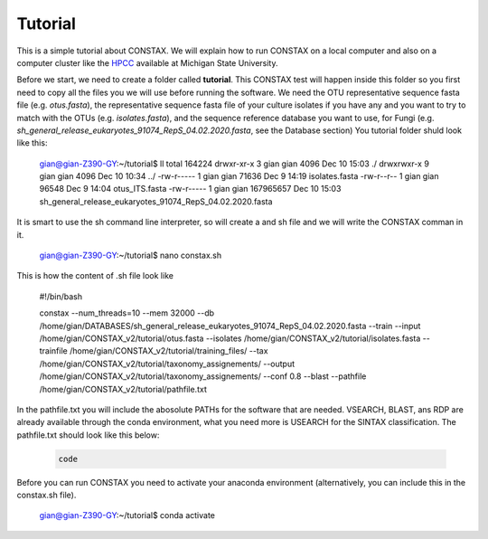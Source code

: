 Tutorial
========

This is a simple tutorial about CONSTAX. We will explain how to run CONSTAX on a
local computer and also on a computer cluster like the `HPCC <https://icer.msu.edu/>`_ available at Michigan State University. 

Before we start, we need to create a folder called **tutorial**. This CONSTAX test will happen
inside this folder so you first need to copy all the files you we will use before running the
software. We need the OTU representative sequence fasta file (e.g. *otus.fasta*),
the representative sequence fasta file of your culture isolates if you have any and you want to
try to match with the OTUs (e.g. *isolates.fasta*), and the sequence reference database you want to use, for Fungi (e.g. *sh_general_release_eukaryotes_91074_RepS_04.02.2020.fasta*, see the Database section)
You tutorial folder shuld look like this:

    .. code-block:: text

    gian@gian-Z390-GY:~/tutorial$ ll
    total 164224
    drwxr-xr-x 3 gian gian      4096 Dec 10 15:03 ./
    drwxrwxr-x 9 gian gian      4096 Dec 10 10:34 ../
    -rw-r----- 1 gian gian     71636 Dec  9 14:19 isolates.fasta
    -rw-r--r-- 1 gian gian     96548 Dec  9 14:04 otus_ITS.fasta
    -rw-r----- 1 gian gian 167965657 Dec 10 15:03 sh_general_release_eukaryotes_91074_RepS_04.02.2020.fasta

It is smart to use the sh command line interpreter, so will create a and sh file and we will
write the CONSTAX comman in it.

    .. code-block:: text

    gian@gian-Z390-GY:~/tutorial$ nano constax.sh
    
This is how the content of .sh file look like

    .. code-block:: text

    #!/bin/bash

    constax \
    --num_threads=10 \
    --mem 32000 \
    --db /home/gian/DATABASES/sh_general_release_eukaryotes_91074_RepS_04.02.2020.fasta \
    --train \
    --input /home/gian/CONSTAX_v2/tutorial/otus.fasta \
    --isolates /home/gian/CONSTAX_v2/tutorial/isolates.fasta \
    --trainfile /home/gian/CONSTAX_v2/tutorial/training_files/ \
    --tax /home/gian/CONSTAX_v2/tutorial/taxonomy_assignements/ \
    --output /home/gian/CONSTAX_v2/tutorial/taxonomy_assignements/ \
    --conf 0.8 \
    --blast \
    --pathfile /home/gian/CONSTAX_v2/tutorial/pathfile.txt

In the pathfile.txt you will include the abosolute PATHs for the software that are needed. VSEARCH,
BLAST, ans RDP are already available through the conda environment, what you need more is
USEARCH for the SINTAX classification.
The pathfile.txt should look like this below:

    .. code-block:: text

       code 
    
    


Before you can run CONSTAX you need to activate your anaconda environment (alternatively,
you can include this in the constax.sh file).

    .. code-block::
    
    gian@gian-Z390-GY:~/tutorial$ conda activate















